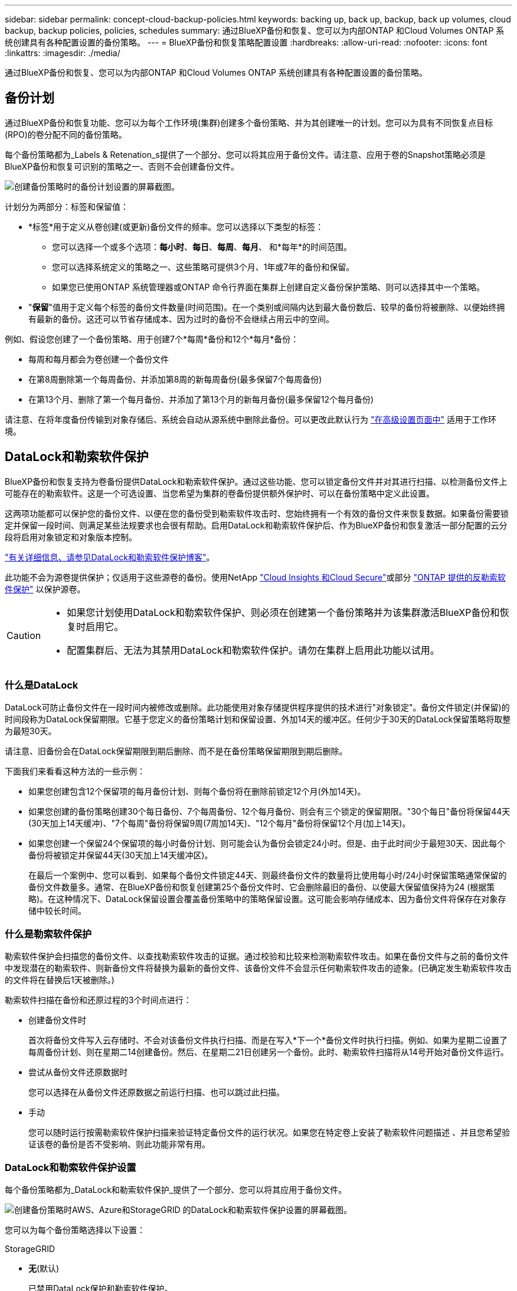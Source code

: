 ---
sidebar: sidebar 
permalink: concept-cloud-backup-policies.html 
keywords: backing up, back up, backup, back up volumes, cloud backup, backup policies, policies, schedules 
summary: 通过BlueXP备份和恢复、您可以为内部ONTAP 和Cloud Volumes ONTAP 系统创建具有各种配置设置的备份策略。 
---
= BlueXP备份和恢复策略配置设置
:hardbreaks:
:allow-uri-read: 
:nofooter: 
:icons: font
:linkattrs: 
:imagesdir: ./media/


[role="lead"]
通过BlueXP备份和恢复、您可以为内部ONTAP 和Cloud Volumes ONTAP 系统创建具有各种配置设置的备份策略。



== 备份计划

通过BlueXP备份和恢复功能、您可以为每个工作环境(集群)创建多个备份策略、并为其创建唯一的计划。您可以为具有不同恢复点目标(RPO)的卷分配不同的备份策略。

每个备份策略都为_Labels & Retenation_s提供了一个部分、您可以将其应用于备份文件。请注意、应用于卷的Snapshot策略必须是BlueXP备份和恢复可识别的策略之一、否则不会创建备份文件。

image:screenshot_backup_schedule_settings.png["创建备份策略时的备份计划设置的屏幕截图。"]

计划分为两部分：标签和保留值：

* *标签*用于定义从卷创建(或更新)备份文件的频率。您可以选择以下类型的标签：
+
** 您可以选择一个或多个选项：*每小时*、*每日*、*每周*、*每月*、 和*每年*的时间范围。
** 您可以选择系统定义的策略之一、这些策略可提供3个月、1年或7年的备份和保留。
** 如果您已使用ONTAP 系统管理器或ONTAP 命令行界面在集群上创建自定义备份保护策略、则可以选择其中一个策略。


* "*保留*"值用于定义每个标签的备份文件数量(时间范围)。在一个类别或间隔内达到最大备份数后、较早的备份将被删除、以便始终拥有最新的备份。这还可以节省存储成本、因为过时的备份不会继续占用云中的空间。


例如、假设您创建了一个备份策略、用于创建7个*每周*备份和12个*每月*备份：

* 每周和每月都会为卷创建一个备份文件
* 在第8周删除第一个每周备份、并添加第8周的新每周备份(最多保留7个每周备份)
* 在第13个月、删除了第一个每月备份、并添加了第13个月的新每月备份(最多保留12个每月备份)


请注意、在将年度备份传输到对象存储后、系统会自动从源系统中删除此备份。可以更改此默认行为 link:task-manage-backup-settings-ontap#change-whether-yearly-snapshots-are-removed-from-the-source-system["在高级设置页面中"] 适用于工作环境。



== DataLock和勒索软件保护

BlueXP备份和恢复支持为卷备份提供DataLock和勒索软件保护。通过这些功能、您可以锁定备份文件并对其进行扫描、以检测备份文件上可能存在的勒索软件。这是一个可选设置、当您希望为集群的卷备份提供额外保护时、可以在备份策略中定义此设置。

这两项功能都可以保护您的备份文件、以便在您的备份受到勒索软件攻击时、您始终拥有一个有效的备份文件来恢复数据。如果备份需要锁定并保留一段时间、则满足某些法规要求也会很有帮助。启用DataLock和勒索软件保护后、作为BlueXP备份和恢复激活一部分配置的云分段将启用对象锁定和对象版本控制。

https://bluexp.netapp.com/blog/cbs-blg-the-bluexp-feature-that-protects-backups-from-ransomware["有关详细信息、请参见DataLock和勒索软件保护博客"^]。

此功能不会为源卷提供保护；仅适用于这些源卷的备份。使用NetApp https://cloud.netapp.com/ci-sde-plp-cloud-secure-info-trial?hsCtaTracking=fefadff4-c195-4b6a-95e3-265d8ce7c0cd%7Cb696fdde-c026-4007-a39e-5e986c4d27c6["Cloud Insights 和Cloud Secure"^]或部分 https://docs.netapp.com/us-en/ontap/anti-ransomware/index.html["ONTAP 提供的反勒索软件保护"^] 以保护源卷。

[CAUTION]
====
* 如果您计划使用DataLock和勒索软件保护、则必须在创建第一个备份策略并为该集群激活BlueXP备份和恢复时启用它。
* 配置集群后、无法为其禁用DataLock和勒索软件保护。请勿在集群上启用此功能以试用。


====


=== 什么是DataLock

DataLock可防止备份文件在一段时间内被修改或删除。此功能使用对象存储提供程序提供的技术进行"对象锁定"。备份文件锁定(并保留)的时间段称为DataLock保留期限。它基于您定义的备份策略计划和保留设置、外加14天的缓冲区。任何少于30天的DataLock保留策略将取整为最短30天。

请注意、旧备份会在DataLock保留期限到期后删除、而不是在备份策略保留期限到期后删除。

下面我们来看看这种方法的一些示例：

* 如果您创建包含12个保留项的每月备份计划、则每个备份将在删除前锁定12个月(外加14天)。
* 如果您创建的备份策略创建30个每日备份、7个每周备份、12个每月备份、则会有三个锁定的保留期限。"30个每日"备份将保留44天(30天加上14天缓冲)、"7个每周"备份将保留9周(7周加14天)、"12个每月"备份将保留12个月(加上14天)。
* 如果您创建一个保留24个保留项的每小时备份计划、则可能会认为备份会锁定24小时。但是、由于此时间少于最短30天、因此每个备份将被锁定并保留44天(30天加上14天缓冲区)。
+
在最后一个案例中、您可以看到、如果每个备份文件锁定44天、则最终备份文件的数量将比使用每小时/24小时保留策略通常保留的备份文件数量多。通常、在BlueXP备份和恢复创建第25个备份文件时、它会删除最旧的备份、以使最大保留值保持为24 (根据策略)。在这种情况下、DataLock保留设置会覆盖备份策略中的策略保留设置。这可能会影响存储成本、因为备份文件将保存在对象存储中较长时间。





=== 什么是勒索软件保护

勒索软件保护会扫描您的备份文件、以查找勒索软件攻击的证据。通过校验和比较来检测勒索软件攻击。如果在备份文件与之前的备份文件中发现潜在的勒索软件、则新备份文件将替换为最新的备份文件、该备份文件不会显示任何勒索软件攻击的迹象。(已确定发生勒索软件攻击的文件将在替换后1天被删除。)

勒索软件扫描在备份和还原过程的3个时间点进行：

* 创建备份文件时
+
首次将备份文件写入云存储时、不会对该备份文件执行扫描、而是在写入*下一个*备份文件时执行扫描。例如、如果为星期二设置了每周备份计划、则在星期二14创建备份。然后、在星期二21日创建另一个备份。此时、勒索软件扫描将从14号开始对备份文件运行。

* 尝试从备份文件还原数据时
+
您可以选择在从备份文件还原数据之前运行扫描、也可以跳过此扫描。

* 手动
+
您可以随时运行按需勒索软件保护扫描来验证特定备份文件的运行状况。如果您在特定卷上安装了勒索软件问题描述 、并且您希望验证该卷的备份是否不受影响、则此功能非常有用。





=== DataLock和勒索软件保护设置

每个备份策略都为_DataLock和勒索软件保护_提供了一个部分、您可以将其应用于备份文件。

image:screenshot_datalock_ransomware_settings.png["创建备份策略时AWS、Azure和StorageGRID 的DataLock和勒索软件保护设置的屏幕截图。"]

您可以为每个备份策略选择以下设置：

[role="tabbed-block"]
====
ifdef::aws[]

.AWS
--
* *无*(默认)
+
已禁用DataLock保护和勒索软件保护。

* *监管*
+
DataLock设置为_Governance_模式、其中用户使用 `s3:BypassGovernanceRetention` 权限(link:concept-cloud-backup-policies.html#requirements["请参见下文"])可以在保留期间覆盖或删除备份文件。已启用勒索软件保护。

* *合规性*
+
DataLock设置为_Compliance"模式、在此保留期间、任何用户都无法覆盖或删除备份文件。已启用勒索软件保护。



--
endif::aws[]

ifdef::azure[]

.Azure 酒店
--
* *无*(默认)
+
已禁用DataLock保护和勒索软件保护。

* *已解锁*
+
备份文件会在保留期限内受到保护。保留期限可以增加或缩短。通常需要24小时来测试系统。已启用勒索软件保护。

* *已锁定*
+
备份文件会在保留期限内受到保护。保留期限可以增加、但不能缩短。满足完全合规性要求。已启用勒索软件保护。



--
endif::azure[]

.StorageGRID
--
* *无*(默认)
+
已禁用DataLock保护和勒索软件保护。

* *合规性*
+
DataLock设置为_Compliance"模式、在此保留期间、任何用户都无法覆盖或删除备份文件。已启用勒索软件保护。



--
====


=== 支持的工作环境和对象存储提供程序

在以下公有 和私有云提供商中使用对象存储时、您可以在以下工作环境中对ONTAP 卷启用DataLock和勒索软件保护。未来版本将添加更多云提供商。

[cols="55,45"]
|===
| 源工作环境 | 备份文件目标ifdef：：AWS]] 


| AWS 中的 Cloud Volumes ONTAP | Amazon S3 endif：：AWS]] ifdef：：azure[] 


| Azure 中的 Cloud Volumes ONTAP | Azure Blob endf：：azure[] ifdef：：gcp[] endf：：gcp[] 


| 内部部署 ONTAP 系统 | ifdef：：：AWS]] Amazon S3 endf：：AWS]] ifdef：：azure[] Azure Blob endf：：azure[] ifdef：：GCP () endf：：GCP () NetApp StorageGRID 
|===


=== 要求

ifdef::aws[]

* 对于AWS：
+
** 集群必须运行ONTAP 9.11.1或更高版本
** 连接器可以部署在云中或内部环境中
** 以下S3权限必须属于为Connector提供权限的IAM角色。它们位于资源"arn：AWS：s3：：：：netapp-backup-*"的"backupS3Policy"部分中：
+
*** S3 ： GetObjectVersionTagging
*** S3 ： GetBucketObjectLockConfiguration
*** S3：GetObjectVersionAcl
*** S3 ： PutObjectTagging
*** S3 ： DeleteObject
*** S3 ： DeleteObjectTagging
*** S3 ： GetObjectRetention
*** S3 ： DeleteObjectVersionTagging
*** S3 ： PutObject
*** S3 ： GetObject
*** S3 ： PutBucketObjectLockConfiguration
*** S3 ： GetLifeycleConfiguration
*** S3：ListBucketByTags
*** S3 ： GetBucketTagging
*** S3 ： DeleteObjectVersion
*** S3 ： ListBucketVersions
*** S3 ： ListBucket
*** S3 ： PutBucketTagging
*** S3 ： GetObjectTagging
*** S3 ： PutBucketVersioning
*** S3 ： PutObjectVersionTagging
*** S3 ： GetBucketVersioning
*** S3 ： GetBucketAcl
*** S3：BypassGovernanceRetention
*** S3 ： PutObjectRetention
*** S3 ： GetBucketLocation
*** S3 ： GetObjectVersion
+
https://docs.netapp.com/us-en/bluexp-setup-admin/reference-permissions-aws.html["查看策略的完整JSON格式、在此可以复制和粘贴所需权限"^]。







endif::aws[]

ifdef::azure[]

* 对于Azure：
+
** 集群必须运行ONTAP 9.12.1或更高版本
** 连接器可以部署在云中或内部环境中




endif::azure[]

* 对于StorageGRID ：
+
** 集群必须运行ONTAP 9.11.1或更高版本
** StorageGRID 系统必须运行11.6.0.3或更高版本
** 连接器必须部署在您的内部环境中(可以安装在可访问Internet或不可访问Internet的站点中)
** 以下S3权限必须属于为Connector提供权限的IAM角色：
+
*** S3 ： GetObjectVersionTagging
*** S3 ： GetBucketObjectLockConfiguration
*** S3：GetObjectVersionAcl
*** S3 ： PutObjectTagging
*** S3 ： DeleteObject
*** S3 ： DeleteObjectTagging
*** S3 ： GetObjectRetention
*** S3 ： DeleteObjectVersionTagging
*** S3 ： PutObject
*** S3 ： GetObject
*** S3 ： PutBucketObjectLockConfiguration
*** S3 ： GetLifeycleConfiguration
*** S3：ListBucketByTags
*** S3 ： GetBucketTagging
*** S3 ： DeleteObjectVersion
*** S3 ： ListBucketVersions
*** S3 ： ListBucket
*** S3 ： PutBucketTagging
*** S3 ： GetObjectTagging
*** S3 ： PutBucketVersioning
*** S3 ： PutObjectVersionTagging
*** S3 ： GetBucketVersioning
*** S3 ： GetBucketAcl
*** S3 ： PutObjectRetention
*** S3 ： GetBucketLocation
*** S3 ： GetObjectVersion








=== 限制

* 如果您已在备份策略中配置归档存储、则无法使用DataLock和勒索软件保护。
* 激活BlueXP备份和恢复时选择的DataLock选项必须用于该集群的所有备份策略。
* 不能在一个集群上同时使用这两种DataLock模式。
* 如果启用DataLock、则所有卷备份都将被锁定。不能在一个集群中混用锁定卷备份和非锁定卷备份。
* DataLock和勒索软件保护适用于使用启用了DataLock和勒索软件保护的备份策略的新卷备份。激活BlueXP备份和恢复后、您无法启用此功能。




== 归档存储设置

使用特定云存储时、您可以在一定天数后将旧备份文件移至成本较低的存储类/访问层。请注意、如果已启用DataLock、则无法使用归档存储。

无法在需要时立即访问归档层中的数据、因此需要较高的检索成本、因此您需要考虑从归档备份文件还原数据的频率。

每个备份策略都为_Archival Policy_提供了一个部分、您可以将其应用于备份文件。

image:screenshot_archive_tier_settings.png["创建备份策略时归档策略设置的屏幕截图。"]

ifdef::aws[]

* 在 AWS 中，备份从 _Standard_ 存储类开始，并在 30 天后过渡到 _Standard-Infrequent Access_ 存储类。
+
如果集群使用的是ONTAP 9.10.1或更高版本、则可以将较早的备份分层到_S3 Glacer_或_S3 Glacier Deep Archive_存储。 link:reference-aws-backup-tiers.html["了解有关 AWS 归档存储的更多信息"^]。

+
请注意、如果在激活BlueXP备份和恢复时在第一个备份策略中选择_S3 Glacier或_S3 Glacier Deep Archive_、则该层将是该集群未来备份策略中唯一可用的归档层。如果您在第一个备份策略中不选择任何归档层、则_S3 Glacier_将成为未来策略的唯一归档选项。



endif::aws[]

ifdef::azure[]

* 在 Azure 中，备份与 _cool_ 访问层关联。
+
如果集群使用的是ONTAP 9.10.1或更高版本、则可以将较早的备份分层到_Azure Archive_存储。 link:reference-azure-backup-tiers.html["详细了解 Azure 归档存储"^]。



endif::azure[]

ifdef::gcp[]

* 在 GCP 中，备份与 _Standard_ 存储类关联。
+
如果您的内部集群使用的是ONTAP 9.12.1或更高版本、您可以选择在一定天数后将旧备份分层到BlueXP备份和恢复UI中的_Archive_存储、以便进一步优化成本。 link:reference-google-backup-tiers.html["了解有关Google归档存储的更多信息"^]。



endif::gcp[]

* 在 StorageGRID 中，备份与 _Standard_ 存储类关联。
+
如果您的内部集群使用的是ONTAP 9.12.1或更高版本、而您的StorageGRID 系统使用的是11.4或更高版本、则可以将较早的备份文件归档到公共云归档存储。



ifdef::aws[]

+*对于AWS、您可以将备份分层到AWS _S3 Glacer_或_S3 Glacier Deep Archive_存储。 link:reference-aws-backup-tiers.html["了解有关 AWS 归档存储的更多信息"^]。

endif::aws[]

ifdef::azure[]

+*对于Azure、您可以将较早的备份分层到_Azure Archive_存储。 link:reference-azure-backup-tiers.html["详细了解 Azure 归档存储"^]。

endif::azure[]

+link:task-backup-onprem-private-cloud.html#preparing-to-archive-older-backup-files-to-public-cloud-storage["了解有关从StorageGRID 归档备份文件的更多信息"^]。
